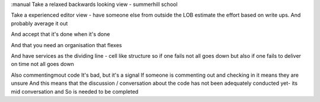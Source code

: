 :manual
Take a relaxed backwards looking view - summerhill school

Take a experienced editor view - have someone else from outside the LOB estimate the effort based on write ups. And probably average it out

And accept that it's done when it's done

And that you need an organisation that flexes

And have services as the dividing line - cell like structure so if one fails not all goes down but also if one fails to deliver on time not all goes down


Also commentingmout code
It's bad, but it's a signal
If someone is commenting out and checking in it means they are unsure
And this means that the discussion / conversation about the code has not been adequately conducted yet- its mid conversation and So is needed to be completed
